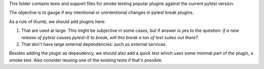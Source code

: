 This folder contains tests and support files for smoke testing popular plugins against the current pytest version.

The objective is to gauge if any intentional or unintentional changes in pytest break plugins.

As a rule of thumb, we should add plugins here:

1. That are used at large. This might be subjective in some cases, but if answer is yes to
   the question: *if a new release of pytest causes pytest-X to break, will this break a ton of test suites out there?*.
2. That don't have large external dependencies: such as external services.

Besides adding the plugin as dependency, we should also add a quick test which uses some
minimal part of the plugin, a smoke test. Also consider reusing one of the existing tests if that's
possible.
